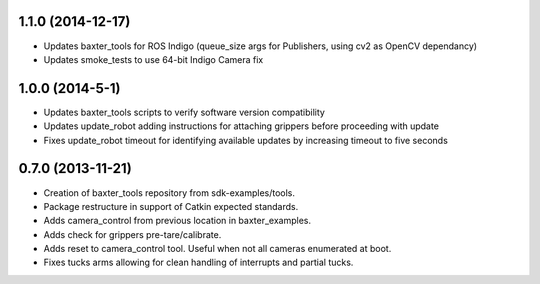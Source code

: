 1.1.0 (2014-12-17)
---------------------------------
- Updates baxter_tools for ROS Indigo (queue_size args for Publishers, using cv2 as OpenCV dependancy)
- Updates smoke_tests to use 64-bit Indigo Camera fix

1.0.0 (2014-5-1)
---------------------------------
- Updates baxter_tools scripts to verify software version compatibility
- Updates update_robot adding instructions for attaching grippers before proceeding with update
- Fixes update_robot timeout for identifying available updates by increasing timeout to five seconds

0.7.0 (2013-11-21)
---------------------------------
- Creation of baxter_tools repository from sdk-examples/tools.
- Package restructure in support of Catkin expected standards.
- Adds camera_control from previous location in baxter_examples.
- Adds check for grippers pre-tare/calibrate.
- Adds reset to camera_control tool. Useful when not all cameras enumerated at boot.
- Fixes tucks arms allowing for clean handling of interrupts and partial tucks.

